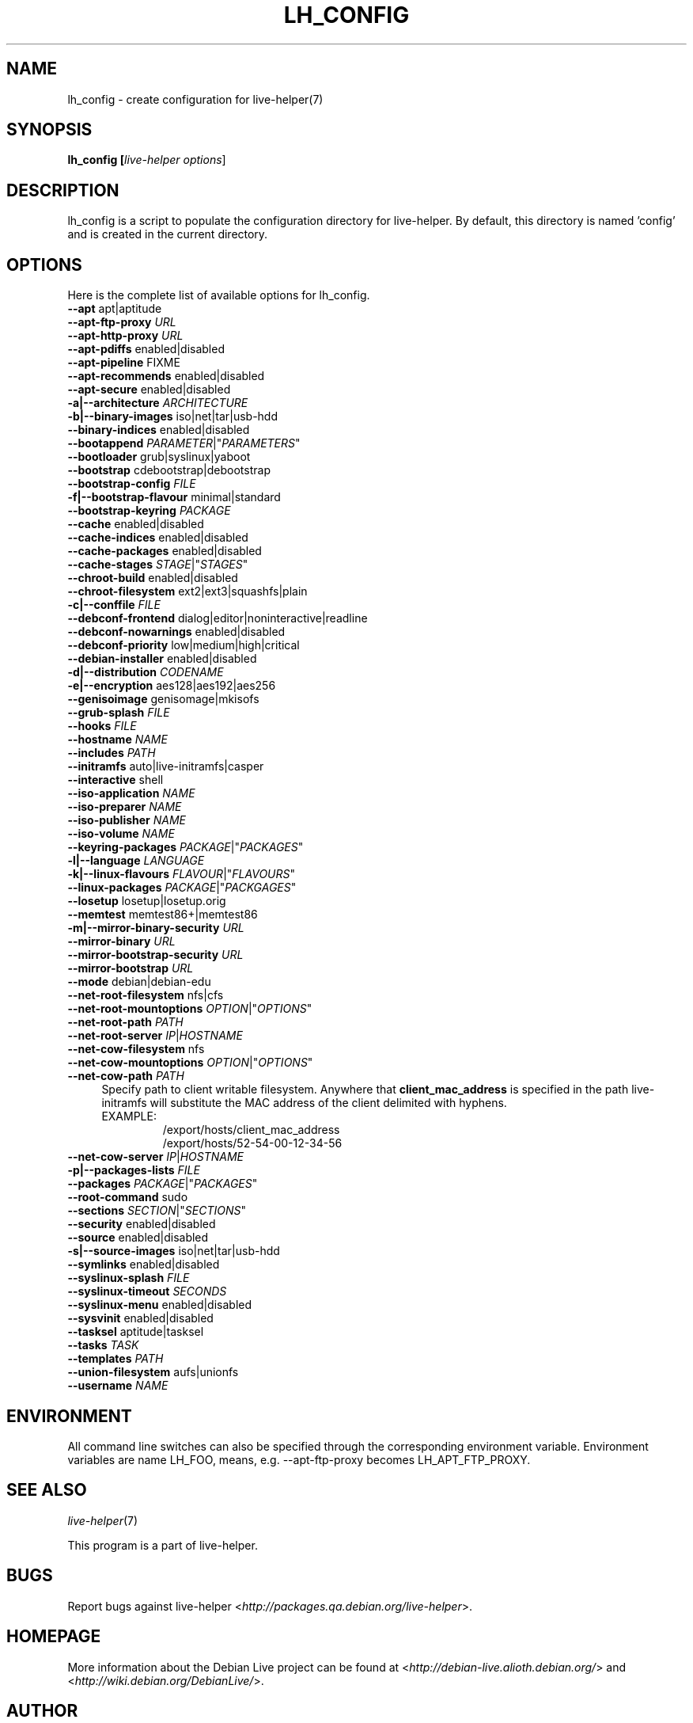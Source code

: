 .TH LH_CONFIG 1 "2007\-11\-12" "1.0~a36" "live\-helper"

.SH NAME
lh_config \- create configuration for live-helper(7)

.SH SYNOPSIS
.B lh_config [\fIlive\-helper\ options\fR\|]

.SH DESCRIPTION
lh_config is a script to populate the configuration directory for live\-helper. By default, this directory is named 'config' and is created in the current directory.

.SH OPTIONS
Here is the complete list of available options for lh_config.
.IP "\fB\-\-apt\fR apt|aptitude" 4

.IP "\fB\-\-apt\-ftp\-proxy\fR \fIURL\fR" 4

.IP "\fB\-\-apt\-http\-proxy\fR \fIURL\fR" 4

.IP "\fB\-\-apt\-pdiffs\fR enabled|disabled" 4

.IP "\fB\-\-apt\-pipeline\fR FIXME" 4

.IP "\fB\-\-apt\-recommends\fR enabled|disabled" 4

.IP "\fB\-\-apt\-secure\fR enabled|disabled" 4

.IP "\fB\-a|\-\-architecture\fR \fIARCHITECTURE\fR" 4

.IP "\fB\-b|\-\-binary\-images\fR iso|net|tar|usb\-hdd" 4

.IP "\fB\-\-binary\-indices\fR enabled|disabled" 4

.IP "\fB\-\-bootappend\fR \fIPARAMETER\fR|""\fIPARAMETERS\fR""" 4

.IP "\fB\-\-bootloader\fR grub|syslinux|yaboot" 4

.IP "\fB\-\-bootstrap\fR cdebootstrap|debootstrap" 4

.IP "\fB\-\-bootstrap\-config\fR \fIFILE\fR" 4

.IP "\fB\-f|\-\-bootstrap\-flavour\fR minimal|standard" 4

.IP "\fB\-\-bootstrap\-keyring\fR \fIPACKAGE\fR" 4

.IP "\fB\-\-cache\fR enabled|disabled" 4

.IP "\fB\-\-cache\-indices\fR enabled|disabled" 4

.IP "\fB\-\-cache\-packages\fR enabled|disabled" 4

.IP "\fB\-\-cache\-stages\fR \fISTAGE\fR|""\fISTAGES\fR""" 4

.IP "\fB\-\-chroot\-build\fR enabled|disabled" 4

.IP "\fB\-\-chroot\-filesystem\fR ext2|ext3|squashfs|plain" 4

.IP "\fB\-c|\-\-conffile\fR \fIFILE\fR" 4

.IP "\fB\-\-debconf\-frontend\fR dialog|editor|noninteractive|readline" 4

.IP "\fB\-\-debconf\-nowarnings\fR enabled|disabled" 4

.IP "\fB\-\-debconf\-priority\fR low|medium|high|critical" 4

.IP "\fB\-\-debian\-installer\fR enabled|disabled" 4

.IP "\fB\-d|\-\-distribution\fR \fICODENAME\fR" 4

.IP "\fB\-e|\-\-encryption\fR aes128|aes192|aes256" 4

.IP "\fB\-\-genisoimage\fR genisomage|mkisofs" 4

.IP "\fB\-\-grub\-splash\fR \fIFILE\fR" 4

.IP "\fB\-\-hooks\fR \fIFILE\fR" 4

.IP "\fB\-\-hostname\fR \fINAME\fR" 4

.IP "\fB\-\-includes\fR \fIPATH\fR" 4

.IP "\fB\-\-initramfs\fR auto|live\-initramfs|casper" 4

.IP "\fB\-\-interactive\fR shell" 4

.IP "\fB\-\-iso\-application\fR \fINAME\fR" 4

.IP "\fB\-\-iso\-preparer\fR \fINAME\fR" 4

.IP "\fB\-\-iso\-publisher\fR \fINAME\fR" 4

.IP "\fB\-\-iso\-volume\fR \fINAME\fR" 4

.IP "\fB\-\-keyring\-packages\fR \fIPACKAGE\fR|""\fIPACKAGES\fR""" 4

.IP "\fB\-l|\-\-language\fR \fILANGUAGE\fR" 4

.IP "\fB\-k|\-\-linux\-flavours\fR \fIFLAVOUR\fR|""\fIFLAVOURS\fR""" 4

.IP "\fB\-\-linux\-packages\fR \fIPACKAGE\fR|""\fIPACKGAGES\fR""" 4

.IP "\fB\-\-losetup\fR losetup|losetup.orig" 4

.IP "\fB\-\-memtest\fR memtest86+|memtest86" 4

.IP "\fB\-m|\-\-mirror\-binary\-security\fR \fIURL\fR" 4

.IP "\fB\-\-mirror\-binary\fR \fIURL\fR" 4

.IP "\fB\-\-mirror\-bootstrap\-security\fR \fIURL\fR" 4

.IP "\fB\-\-mirror\-bootstrap\fR \fIURL\fR" 4

.IP "\fB\-\-mode\fR debian|debian\-edu" 4

.IP "\fB\-\-net\-root\-filesystem\fR nfs|cfs" 4

.IP "\fB\-\-net\-root\-mountoptions\fR \fIOPTION\fR|""\fIOPTIONS\fR""" 4

.IP "\fB\-\-net\-root\-path\fR \fIPATH\fR" 4

.IP "\fB\-\-net\-root\\-server\fR \fIIP\fR|\fIHOSTNAME\fR" 4

.IP "\fB\-\-net\-cow\-filesystem\fR nfs" 4

.IP "\fB\-\-net\-cow\-mountoptions\fR \fIOPTION\fR|""\fIOPTIONS\fR""" 4

.IP "\fB\-\-net\-cow\-path\fR \fIPATH\fR" 4
Specify path to client writable filesystem. Anywhere that
.BI "client_mac_address"
is specified in the path live-initramfs
will substitute the MAC address of the client delimited with hyphens.
.RS
.TP
EXAMPLE:
/export/hosts/client_mac_address
.br
/export/hosts/52-54-00-12-34-56
.RE

.IP "\fB\-\-net\-cow\\-server\fR \fIIP\fR|\fIHOSTNAME\fR" 4

.IP "\fB\-p|\-\-packages\-lists\fR \fIFILE\fR" 4

.IP "\fB\-\-packages\fR \fIPACKAGE\fR|""\fIPACKAGES\fR""" 4

.IP "\fB\-\-root\-command\fR sudo" 4

.IP "\fB\-\-sections\fR \fISECTION\fR|""\fISECTIONS\fR""" 4

.IP "\fB\-\-security\fR enabled|disabled" 4

.IP "\fB\-\-source\fR enabled|disabled" 4

.IP "\fB\-s|\-\-source\-images\fR iso|net|tar|usb\-hdd" 4

.IP "\fB\-\-symlinks\fR enabled|disabled" 4

.IP "\fB\-\-syslinux\-splash\fR \fIFILE\fR" 4

.IP "\fB\-\-syslinux\-timeout\fR \fISECONDS\fR" 4

.IP "\fB\-\-syslinux\-menu\fR enabled|disabled" 4

.IP "\fB\-\-sysvinit\fR enabled|disabled" 4

.IP "\fB\-\-tasksel\fR aptitude|tasksel" 4

.IP "\fB\-\-tasks\fR \fITASK\fR" 4

.IP "\fB\-\-templates\fR \fIPATH\fR" 4

.IP "\fB\-\-union\-filesystem\fR aufs|unionfs" 4

.IP "\fB\-\-username\fR \fINAME\fR" 4

.SH ENVIRONMENT
All command line switches can also be specified through the corresponding environment variable. Environment variables are name LH_FOO, means, e.g. \-\-apt\-ftp\-proxy becomes LH_APT_FTP_PROXY.

.SH SEE ALSO
\fIlive\-helper\fR(7)
.PP
This program is a part of live\-helper.

.SH BUGS
Report bugs against live\-helper <\fIhttp://packages.qa.debian.org/live\-helper\fR>.

.SH HOMEPAGE
More information about the Debian Live project can be found at <\fIhttp://debian\-live.alioth.debian.org/\fR> and <\fIhttp://wiki.debian.org/DebianLive/\fR>.

.SH AUTHOR
live\-helper was written by Daniel Baumann <\fIdaniel@debian.org\fR> for the Debian project.
